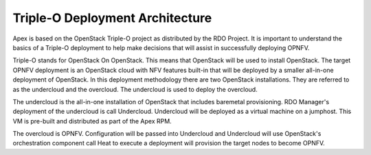 Triple-O Deployment Architecture
================================

Apex is based on the OpenStack Triple-O project as distributed by
the RDO Project.  It is important to understand the basics
of a Triple-O deployment to help make decisions that will assist in
successfully deploying OPNFV.

Triple-O stands for OpenStack On OpenStack.  This means that OpenStack
will be used to install OpenStack. The target OPNFV deployment is an
OpenStack cloud with NFV features built-in that will be deployed by a
smaller all-in-one deployment of OpenStack.  In this deployment
methodology there are two OpenStack installations. They are referred
to as the undercloud and the overcloud. The undercloud is used to
deploy the overcloud.

The undercloud is the all-in-one installation of OpenStack that includes
baremetal provisioning.  RDO Manager's deployment of the undercloud is
call Undercloud. Undercloud will be deployed as a virtual machine on a jumphost.
This VM is pre-built and distributed as part of the Apex RPM.

The overcloud is OPNFV. Configuration will be passed into Undercloud and
Undercloud will use OpenStack's orchestration component call Heat to
execute a deployment will provision the target nodes to become OPNFV.
